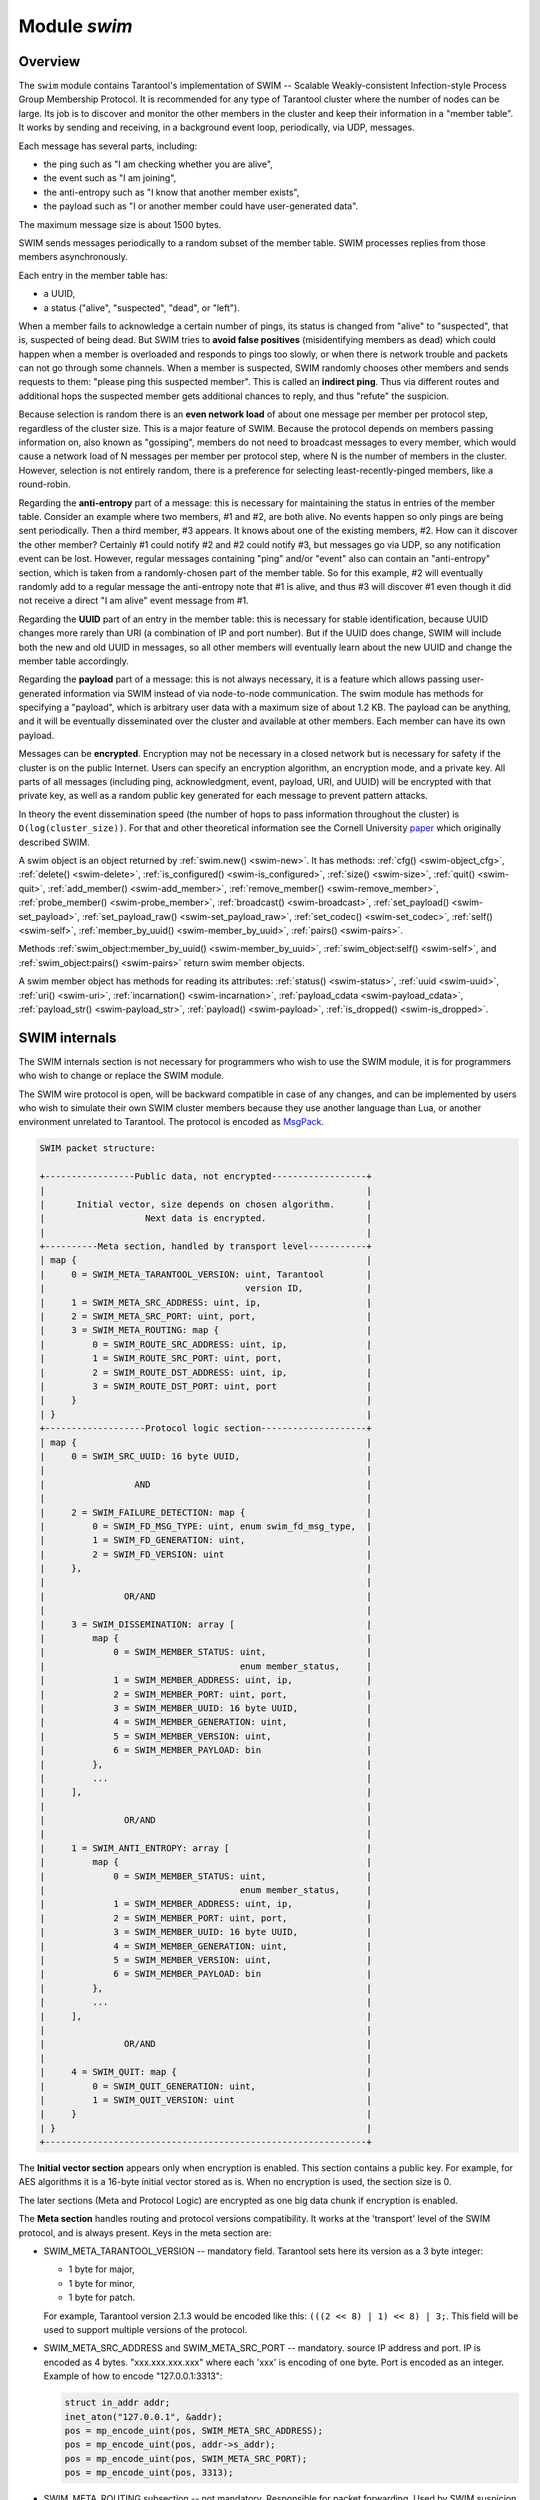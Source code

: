 .. _swim-module:

-------------------------------------------------------------------------------
                            Module `swim`
-------------------------------------------------------------------------------

===============================================================================
                                   Overview
===============================================================================

The ``swim`` module contains Tarantool's implementation of
SWIM -- Scalable Weakly-consistent Infection-style Process Group Membership
Protocol. It is recommended for any type of Tarantool cluster where the
number of nodes can be large. Its job is to discover and monitor
the other members in the cluster and keep their information in a "member table".
It works by sending and receiving, in a background event loop, periodically,
via UDP, messages.

Each message has several parts, including:

* the ping such as "I am checking whether you are alive",
* the event such as "I am joining",
* the anti-entropy such as "I know that another member exists",
* the payload such as "I or another member could have user-generated data".

The maximum message size is about 1500 bytes.

SWIM sends messages periodically to a random subset of the member table.
SWIM processes replies from those members asynchronously.

Each entry in the member table has:

* a UUID,
* a status ("alive", "suspected", "dead", or "left").

When a member fails to acknowledge a certain number of pings,
its status is changed from "alive" to "suspected", that is, suspected of being
dead. But SWIM tries to **avoid false positives** (misidentifying members as dead)
which could happen when a member is overloaded and responds to pings too slowly,
or when there is network trouble and packets can not go through some channels.
When a member is suspected, SWIM randomly chooses other members and sends
requests to them: "please ping this suspected member".
This is called an **indirect ping**.
Thus via different routes and additional hops the suspected member gets
additional chances to reply, and thus "refute" the suspicion.

Because selection is random there is an **even network load** of about one message
per member per protocol step, regardless of the cluster size. This is a major
feature of SWIM. Because the protocol depends on members passing information on,
also known as "gossiping", members do not need to broadcast messages to every
member, which would cause a network load of N messages per member per protocol step,
where N is the number of members in the cluster. However, selection is not
entirely random, there is a preference for selecting least-recently-pinged
members, like a round-robin.

Regarding the **anti-entropy** part of a message: this is necessary for maintaining
the status in entries of the member table.
Consider an example where two members, #1 and #2, are both alive.
No events happen so only pings are being sent periodically.
Then a third member, #3 appears.
It knows about one of the existing members, #2.
How can it discover the other member?
Certainly #1 could notify #2 and #2 could notify #3, but messages go via UDP,
so any notification event can be lost.
However, regular messages containing "ping" and/or "event" also can contain
an "anti-entropy" section,
which is taken from a randomly-chosen part of the member table.
So for this example, #2 will eventually randomly add to a regular message
the anti-entropy note that #1 is alive, and thus #3 will discover #1
even though it did not receive a direct "I am alive" event message from #1.

Regarding the **UUID** part of an entry in the member table:
this is necessary for stable identification, because UUID changes more
rarely than URI (a combination of IP and port number).
But if the UUID does change,
SWIM will include both the new and old UUID in messages,
so all other members will eventually learn about the new UUID
and change the member table accordingly.

Regarding the **payload** part of a message:
this is not always necessary, it is a feature
which allows passing user-generated information via SWIM
instead of via node-to-node communication.
The swim module has methods for specifying a "payload", which is arbitrary
user data with a maximum size of about 1.2 KB.
The payload can be anything, and it will be eventually
disseminated over the cluster and available at other members.
Each member can have its own payload.

Messages can be **encrypted**. Encryption may not be necessary in a closed
network but is necessary for safety if the cluster is on the public Internet.
Users can specify an encryption algorithm, an encryption mode, and a private key.
All parts of all messages (including ping, acknowledgment, event, payload,
URI, and UUID) will be encrypted
with that private key, as well as a random public key generated for each message to
prevent pattern attacks.

In theory the event dissemination speed (the number of hops to pass information
throughout the cluster) is ``O(log(cluster_size))``. For that and other theoretical
information see the Cornell University
`paper <https://www.cs.cornell.edu/projects/Quicksilver/public_pdfs/SWIM.pdf>`_
which originally described SWIM.

.. module:: swim

.. _swim-new:

.. function:: new([cfg])

    Create a new SWIM instance. A SWIM instance maintains a member
    table and interacts with other members.
    Multiple SWIM instances can be created in a single Tarantool process.

    :param table cfg: an optional configuration parameter.

                      If ``cfg`` is not specified or is nil, then
                      the new SWIM instance is not bound to a socket
                      and has nil attributes, so it cannot interact with other
                      members and only a few methods are valid
                      until :ref:`swim_object:cfg() <swim-object_cfg>` is called.

                      If ``cfg`` is specified, then the effect is the same as
                      calling ``s = swim.new() s:cfg()``, except for
                      generation.
                      For configuration description see
                      :ref:`swim_object:cfg() <swim-object_cfg>`.

    The generation part of ``cfg`` can only be specified during ``new()``,
    it cannot be specified later during ``cfg()``.
    Generation is part of :ref:`incarnation <swim-incarnation_description>`.
    Usually generation is not specified because the default value
    (a timestamp) is sufficient, but if there is reason to mistrust
    timestamps (because the time is changed or because the instance
    is started on a different machine), then users may say
    :samp:`swim.new({generation = {new-value}`. In that case the latest
    value should be persisted somehow (for example in a file, or in a space,
    or in a global service), and the new value must be greater than
    any previous value of generation.

    :return: swim-object :ref:`a swim object <swim-object>`

    Example:

    .. code-block:: lua

        swim_object = swim.new({uri = 3333, uuid = '00000000-0000-1000-8000-000000000001', heartbeat_rate = 0.1})

.. _swim-object:

.. class:: swim_object

    A swim object is an object returned by :ref:`swim.new() <swim-new>`.
    It has methods:
    :ref:`cfg() <swim-object_cfg>`,
    :ref:`delete() <swim-delete>`,
    :ref:`is_configured() <swim-is_configured>`,
    :ref:`size() <swim-size>`,
    :ref:`quit() <swim-quit>`,
    :ref:`add_member() <swim-add_member>`,
    :ref:`remove_member() <swim-remove_member>`,
    :ref:`probe_member() <swim-probe_member>`,
    :ref:`broadcast() <swim-broadcast>`,
    :ref:`set_payload() <swim-set_payload>`,
    :ref:`set_payload_raw() <swim-set_payload_raw>`,
    :ref:`set_codec() <swim-set_codec>`,
    :ref:`self() <swim-self>`,
    :ref:`member_by_uuid() <swim-member_by_uuid>`,
    :ref:`pairs() <swim-pairs>`.

    .. _swim-object_cfg:

    .. method:: cfg(cfg)

        Configure or reconfigure a SWIM instance.

        :param table cfg: the options to describe instance behavior

        The ``cfg`` table may have these components:

        * ``heartbeat_rate`` (double) -- rate of sending round messages, in seconds.
          Setting ``heartbeat_rate`` to X does not mean that every member
          will be checked every X seconds, instead X is the protocol speed.
          Protocol period depends on member count and heartbeat_rate.
          Default = 1.

        * ``ack_timeout`` (double) -- time in seconds after which a ping is
          considered to be unacknowledged. Default = 30.

        * ``gc_mode`` (enum) -- dead member collection mode.

          If ``gc_mode == 'off'`` then SWIM never removes dead
          members from the member table (though users may remove them
          with :ref:`swim_object:remove_member() <swim-remove_member>`), and
          SWIM will continue to ping them as if they were alive.

          If ``gc_mode == 'on'`` then SWIM removes dead members
          from the member table after one round.

          Default = ``'on'``.

        * ``uri`` (string or number) -- either an ``'ip:port'`` address,
          or just a port number (if ip is omitted then 127.0.0.1 is
          assumed). If ``port == 0``, then the kernel will select any free
          port for the IP address.

        * ``uuid`` (string or cdata struct tt_uuid) -- a value which should
          be unique among SWIM instances. Users may choose any value
          but the recommendation is: use
          :ref:`box.cfg.instance_uuid <cfg_replication-instance_uuid>`,
          the Tarantool instance's UUID.

        All the ``cfg`` components are dynamic -- ``swim_object:cfg()``
        may be called more than once. If it is not being called for
        the first time and a component is not specified, then the
        component retains its previous value. If it is being called
        for the first time then uri and uuid are mandatory, since
        a SWIM instance cannot operate without URI and UUID.

        ``swim_object:cfg()`` is atomic -- if there is an error,
        then nothing changes.

        :return: true if configuration succeeds
        :return: nil, ``err`` if an error occurred. ``err`` is an error object

        Example:

        .. code-block:: lua

            swim_object:cfg({heartbeat_rate = 0.5})

        After ``swim_object:cfg()``, all other ``swim_object`` methods are callable.

    .. data:: .cfg

        Expose all non-nil components of the read-only table which was set up
        or changed by :ref:`swim_object:cfg() <swim-object_cfg>`.

        Example:

        .. code-block:: tarantoolsession

            tarantool> swim_object.cfg
            ---
            - gc_mode: off
              uri: 3333
              uuid: 00000000-0000-1000-8000-000000000001
            ...

    .. _swim-delete:

    .. method:: delete()

        Delete a SWIM instance immediately. Its memory is freed,
        its member table entry is deleted,
        and it can no longer be used.
        Other members will treat this member as 'dead'.

        After ``swim_object:delete()`` any attempt to use the
        deleted instance will cause an exception to be thrown.

        :return: none, this method does not fail

        Example: ``swim_object:delete()``

    .. _swim-is_configured:

    .. method:: is_configured()

        Return false if
        a SWIM instance was created via
        :ref:`swim.new() <swim-new>` without an optional ``cfg`` argument,
        and was not configured with :ref:`swim_object:cfg() <swim-object_cfg>`.
        Otherwise return true.

        :return: boolean result, true if configured, otherwise false

        Example: ``swim_object:is_configured()``

    .. _swim-size:

    .. method:: size()

        Return the size of the member table. It will be at least 1
        because the "self" member is included.

        :return: integer size

        Example: ``swim_object:size()``

    .. _swim-quit:

    .. method:: quit()

        Leave the cluster.

        This is a graceful equivalent of
        :ref:`swim_object:delete() <swim-delete>` -- the instance is
        deleted, but before deletion it sends to each member in its
        member table a message, that this instance has left the cluster, and
        should not be considered dead.

        Other instances will mark such a member
        in their tables as 'left', and drop it after one round of
        dissemination.

        Consequences to the caller are the same as after
        ``swim_object:delete()`` -- the instance is no longer usable,
        and an error will be thrown if there is an attempt to use it.

        :return: none, the method does not fail

        Example: ``swim_object:quit()``

    .. _swim-add_member:

    .. method:: add_member(cfg)

        Explicitly add a member into the member table.

        This method is useful when a new member is joining
        the cluster and does not yet know what members already exist.
        In that case it can start interaction explicitly by
        adding the details about an already-existing member
        into its member table.
        Subsequently SWIM will discover other members automatically
        via messages from the already-existing member.

        :param table cfg: description of the member

        The ``cfg`` table has two mandatory components, ``uuid`` and ``uri``, which have
        the same format as ``uuid`` and ``uri`` in the table for :ref:`swim_object:cfg() <swim-object_cfg>`.

        :return: true if member is added
        :return: nil, ``err`` if an error occurred. ``err`` is an error object

        Example:

        .. code-block:: lua

            swim_member_object = swim_object:add_member({uuid = ..., uri = ...})

    .. _swim-remove_member:

    .. method:: remove_member(uuid)

        Explicitly and immediately remove a member from the member
        table.

        :param string-or-cdata-struct-tt_uuid uuid: UUID

        :return: true if member is removed
        :return: nil, ``err`` if an error occurred. ``err`` is an error object.

        Example: ``swim_object:delete('00000000-0000-1000-8000-000000000001')``

    .. _swim-probe_member:

    .. method:: probe_member(uri)

        Send a ping request to the specified ``uri`` address. If another member
        is listening at that address, it will receive the ping, and respond with
        an ACK (acknowledgment) message containing information such as UUID.
        That information will be added to the
        member table.

        ``swim_object:probe_member()`` is similar to
        :ref:`swim_object:add_member() <swim-add_member>`, but it
        does not require UUID, and it is not reliable because it uses UDP.

        :param string-or-number uri: URI. Format is the same as for ``uri``
                                     in :ref:`swim_object:cfg() <swim-object_cfg>`.

        :return: true if member is pinged
        :return: nil, ``err`` if an error occurred. ``err`` is an error object.

        Example: ``swim_object:probe_member(3333)``

    .. _swim-broadcast:

    .. method:: broadcast([port])

        Broadcast a ping request to all the network interfaces in the
        system.

        ``swim_object:broadcast()`` is like
        :ref:`swim_object:probe_member() <swim-probe_member>`
        to many members at once.

        :param number port: All the sent ping requests
                            have this port as destination port in their UDP headers.
                            By default a currently bound port is used.

        :return: true if broadcast is sent
        :return: nil, ``err`` if an error occurred. ``err`` is an error object.

        **Example:**

        .. code-block:: tarantoolsession

            tarantool> fiber = require('fiber')
            ---
            ...
            tarantool> swim = require('swim')
            ---
            ...
            tarantool> s1 = swim.new({uri = 3333, uuid = '00000000-0000-1000-8000-000000000001', heartbeat_rate = 0.1})
            ---
            ...
            tarantool> s2 = swim.new({uri = 3334, uuid = '00000000-0000-1000-8000-000000000002', heartbeat_rate = 0.1})
            ---
            ...
            tarantool> s1:size()
            ---
            - 1
            ...
            tarantool> s1:add_member({uri = s2:self():uri(), uuid = s2:self():uuid()})
            ---
            - true
            ...
            tarantool> s1:size()
            ---
            - 1
            ...
            tarantool> s2:size()
            ---
            - 1
            ...

            tarantool> fiber.sleep(0.2)
            ---
            ...
            tarantool> s1:size()
            ---
            - 2
            ...
            tarantool> s2:size()
            ---
            - 2
            ...
            tarantool> s1:remove_member(s2:self():uuid()) s2:remove_member(s1:self():uuid())
            ---
            ...
            tarantool> s1:size()
            ---
            - 1
            ...
            tarantool> s2:size()
            ---
            - 1
            ...

            tarantool> s1:probe_member(s2:self():uri())
            ---
            - true
            ...
            tarantool> fiber.sleep(0.1)
            ---
            ...
            tarantool> s1:size()
            ---
            - 2
            ...
            tarantool> s2:size()
            ---
            - 2
            ...
            tarantool> s1:remove_member(s2:self():uuid()) s2:remove_member(s1:self():uuid())
            ---
            ...
            tarantool> s1:size()
            ---
            - 1
            ...
            tarantool> s2:size()
            ---
            - 1
            ...
            tarantool> s1:broadcast(3334)
            ---
            - true
            ...
            tarantool> fiber.sleep(0.1)
            ---
            ...
            tarantool> s1:size()
            ---
            - 2
            ...

            tarantool> s2:size()
            ---
            - 2
            ...

    .. _swim-set_payload:

    .. method:: set_payload(payload)

        Set a payload, as formatted data.

        Payload is arbitrary user defined data up to 1200 bytes in size
        and disseminated over the cluster. So each cluster member
        will eventually learn what is the payload of other members in
        the cluster, because it is stored in the member table and can be
        queried with :ref:`swim_member_object:payload() <swim-payload>`.

        Different members may have different payloads.

        :param object payload:  Arbitrary Lua object to disseminate. Set to nil
                                to remove the payload, in which case it will be eventually removed
                                on other instances. The object is serialized in
                                MessagePack.

        :return: true if payload is set
        :return: nil, ``err`` if an error occurred. ``err`` is an error object

        Example:

        .. code-block:: lua

            swim_object:set_payload({field1 = 100, field2 = 200})

    .. _swim-set_payload_raw:

    .. method:: set_payload_raw(payload[, size])

        Set a payload, as raw data.

        Sometimes a payload does not need to be a Lua object.
        For example, a user may already have a well formatted
        MessagePack object and just wants to set it as a payload.
        Or cdata needs to be exposed.

        ``set_payload_raw`` allows setting
        a payload as is, without MessagePack serialization.

        :param string-or-cdata payload: any value

        :param number size:  Payload size in bytes. If ``payload`` is string then ``size`` is
                             optional, and if specified, then should not be larger
                             than actual ``payload`` size. If ``size`` is less than
                             actual ``payload`` size, then only the first ``size``
                             bytes of ``payload`` are used. If ``payload`` is cdata then
                             ``size`` is mandatory.

        :return: true if payload is set
        :return: nil, ``err`` if an error occurred. ``err`` is an error object

        Example:

        .. code-block:: tarantoolsession

            tarantool> tarantool> ffi = require('ffi')
            ---
            ...
            tarantool> fiber = require('fiber')
            ---
            ...
            tarantool> swim = require('swim')
            ---
            ...
            tarantool> s1 = swim.new({uri = 0, uuid = '00000000-0000-1000-8000-000000000001', heartbeat_rate = 0.1})
            ---
            ...
            tarantool> s2 = swim.new({uri = 0, uuid = '00000000-0000-1000-8000-000000000002', heartbeat_rate = 0.1})
            ---
            ...
            tarantool> s1:add_member({uri = s2:self():uri(), uuid = s2:self():uuid()})
            ---
            - true
            ...
            tarantool> s1:set_payload({a = 100, b = 200})
            ---
            - true
            ...
            tarantool> s2:set_payload('any payload')
            ---
            - true
            ...
            tarantool> fiber.sleep(0.2)
            ---
            ...
            tarantool> s1_view = s2:member_by_uuid(s1:self():uuid())
            ---
            ...
            tarantool> s2_view = s1:member_by_uuid(s2:self():uuid())
            ---
            ...
            tarantool> s1_view:payload()
            ---
            - {'a': 100, 'b': 200}
            ...
            tarantool> s2_view:payload()
            ---
            - any payload
            ...
            tarantool> cdata = ffi.new('char[?]', 2)
            ---
            ...
            tarantool> cdata[0] = 1
            ---
            ...
            tarantool> cdata[1] = 2
            ---
            ...
            tarantool> s1:set_payload_raw(cdata, 2)
            ---
            - true
            ...
            tarantool> fiber.sleep(0.2)
            ---
            ...
            tarantool> cdata, size = s1_view:payload_cdata()
            ---
            ...
            tarantool> cdata[0]
            ---
            - 1
            ...
            tarantool> cdata[1]
            ---
            - 2
            ...
            tarantool> size
            ---
            - 2
            ...

    .. _swim-set_codec:

    .. method:: set_codec(codec_cfg)

        Enable encryption for all following messages.

        For a brief description of encryption
        algorithms see "enum_crypto_algo" and "enum crypto_mode"
        in the Tarantool source code file
        `crypto.h <https://github.com/tarantool/tarantool/blob/master/src/lib/crypto/crypto.h>`_.

        When encryption is enabled, all the
        messages are encrypted with a chosen private key, and a
        randomly generated and updated public key.

        :param table codec_cfg: description of the encryption

        The components of the ``codec_cfg`` table may be:

        * ``algo`` (string) -- encryption algorithm name.
          All the names in :ref:`module crypto <crypto>` are supported:
          'aes128', 'aes192', 'aes256', 'des'.
          Specify 'none' to disable encryption.

        * ``mode`` (string) -- encryption algorithm mode. All the modes in
          module ``crypto`` are supported: 'ecb', 'cbc', 'cfb', 'ofb'.
          Default = 'cbc'.

        * ``key`` (cdata or string) -- a private secret key which is kept
          secret and should never be stored hard-coded in source code.

        * ``key_size`` (integer) -- size of the key in bytes.

          ``key_size`` is mandatory if key is cdata.

          ``key_size`` is optional if key is
          string, and if ``key_size`` is shorter than than actual key size
          then the key is truncated.

        All of ``algo``, ``mode``, ``key``, and ``key_size`` should be
        the same for all SWIM instances, so that members can understand
        each others' messages.

        Example;

        .. code-block:: tarantoolsession

            tarantool> tarantool> swim = require('swim')
            ---
            ...
            tarantool> s1 = swim.new({uri = 0, uuid = '00000000-0000-1000-8000-000000000001'})
            ---
            ...
            tarantool> s1:set_codec({algo = 'aes128', mode = 'cbc', key = '1234567812345678'})
            ---
            - true
            ...

    .. _swim-self:

    .. method:: self()

        Return a :ref:`swim member object <swim-member_object>` (of self) from the member table,
        or from a cache containing earlier results of ``swim_object:self()`` or
        ``swim_object:member_by_uuid()`` or ``swim_object:pairs()``.

        :return: :ref:`swim member object <swim-member_object>`, not nil because self() will not fail

        Example: ``swim_member_object = swim_object:self()``

    .. _swim-member_by_uuid:

    .. method:: member_by_uuid(uuid)

        Return a :ref:`swim member object <swim-member_object>` (given UUID) from the member table,
        or from a cache containing earlier results of ``swim_object:self()`` or
        ``swim_object:member_by_uuid()`` or ``swim_object:pairs()``.

        :param string-or-cdata-struct-tt-uuid uuid: UUID

        :return: :ref:`swim member object <swim-member_object>`, or nil if not found

        Example:

        .. code-block:: lua

            swim_member_object = swim_object:member_by_uuid('00000000-0000-1000-8000-000000000001')

    .. _swim-pairs:

    .. method:: pairs()

        Set up an iterator for returning
        :ref:`swim member objects <swim-member_object>` from the member table,
        or from a cache containing earlier results of ``swim_object:self()`` or
        ``swim_object:member_by_uuid()`` or ``swim_object:pairs()``.

        ``swim_object:pairs()`` should be in a 'for' loop, and
        there should only be one iterator in operation
        at one time. (The iterator is implemented in an extra light fashion so only
        one iterator object is available per SWIM instance.)

        :param varies generator+object+key: as for any Lua pairs() iterators.
                                            generator function, iterator
                                            object (a swim member object),
                                            and initial key (a UUID).

        Example:

        .. code-block:: tarantoolsession

            tarantool> fiber = require('fiber')
            ---
            ...
            tarantool> swim = require('swim')
            ---
            ...
            tarantool> s1 = swim.new({uri = 0, uuid = '00000000-0000-1000-8000-000000000001', heartbeat_rate = 0.1})
            ---
            ...
            tarantool> s2 = swim.new({uri = 0, uuid = '00000000-0000-1000-8000-000000000002', heartbeat_rate = 0.1})
            ---
            ...
            tarantool> s1:add_member({uri = s2:self():uri(), uuid = s2:self():uuid()})
            ---
            - true
            ...
            tarantool> fiber.sleep(0.2)
            ---
            ...
            tarantool> s1:self()
            ---
            - uri: 127.0.0.1:55845
              status: alive
              incarnation: cdata {generation = 1569353431853325ULL, version = 1ULL}
              uuid: 00000000-0000-1000-8000-000000000001
              payload_size: 0
            ...
            tarantool> s1:member_by_uuid(s1:self():uuid())
            ---
            - uri: 127.0.0.1:55845
              status: alive
              incarnation: cdata {generation = 1569353431853325ULL, version = 1ULL}
              uuid: 00000000-0000-1000-8000-000000000001
              payload_size: 0
            ...
            tarantool> s1:member_by_uuid(s2:self():uuid())
            ---
            - uri: 127.0.0.1:53666
              status: alive
              incarnation: cdata {generation = 1569353431865138ULL, version = 1ULL}
              uuid: 00000000-0000-1000-8000-000000000002
              payload_size: 0
            ...
            tarantool> t = {}
            ---
            ...
            tarantool> for k, v in s1:pairs() do table.insert(t, {k, v}) end
            ---
            ...
            tarantool> t
            ---
            - - - 00000000-0000-1000-8000-000000000002
                - uri: 127.0.0.1:53666
                  status: alive
                  incarnation: cdata {generation = 1569353431865138ULL, version = 1ULL}
                  uuid: 00000000-0000-1000-8000-000000000002
                  payload_size: 0
              - - 00000000-0000-1000-8000-000000000001
                - uri: 127.0.0.1:55845
                  status: alive
                  incarnation: cdata {generation = 1569353431853325ULL, version = 1ULL}
                  uuid: 00000000-0000-1000-8000-000000000001
                  payload_size: 0
            ...

    .. _swim-member_object:

.. class:: swim_member_object

    Methods
    :ref:`swim_object:member_by_uuid() <swim-member_by_uuid>`,
    :ref:`swim_object:self() <swim-self>`, and
    :ref:`swim_object:pairs() <swim-pairs>` return swim
    member objects.

    A swim member object has methods for reading
    its attributes:
    :ref:`status() <swim-status>`,
    :ref:`uuid <swim-uuid>`,
    :ref:`uri() <swim-uri>`,
    :ref:`incarnation() <swim-incarnation>`,
    :ref:`payload_cdata <swim-payload_cdata>`,
    :ref:`payload_str() <swim-payload_str>`,
    :ref:`payload() <swim-payload>`,
    :ref:`is_dropped() <swim-is_dropped>`.

    .. _swim-status:

    .. method:: status()

        Return the status, which may be 'alive', 'suspected',
        'left', or 'dead'.

        :return: string 'alive' | 'suspected' | 'left' | dead'

    .. _swim-uuid:

    .. method:: uuid()

        Return the UUID as cdata struct tt_uuid.

        :return: cdata-struct-tt-uuid UUID

    .. _swim-uri:

    .. method:: uri()

        Return the URI as a string 'ip:port'.
        Via this method a user
        can learn a real assigned port, if port = 0 was specified in
        :ref:`swim_object:cfg() <swim-object_cfg>`.

        :return: string ip:port

    .. _swim-incarnation:

    .. method:: incarnation()

        Return a cdata object with the :ref:`incarnation <swim-incarnation_description>`.
        The cdata object has two attributes: incarnation().generation and
        incarnation().version.

        Incarnations can be compared to each other with
        any comparison operator (==, <, >, <=, >=, ~=).

        Incarnations, when printed, will appear as
        strings with both generation and version.

        :return: cdata incarnation

    .. _swim-payload_cdata:

    .. method:: payload_cdata()

        Return member's payload.

        :return: pointer-to-cdata payload and size in bytes

    .. _swim-payload_Str:

    .. method:: payload_str()

        Return payload as a string object. Payload is not decoded. It
        is just returned as a string instead of cdata. If payload was
        not specified
        by :ref:`swim_object:set_payload() <swim-set_payload>` or
        by :ref:`swim_object:set_payload_raw() <swim-set_payload_raw>`,
        then its size is 0 and nil is returned.

        :return: string-object payload, or nil if there is no payload

    .. _swim-payload:

    .. method:: payload()

        Since the ``swim`` module is a Lua module, a user is likely to use Lua objects
        as a payload -- tables, numbers, strings etc. And it is natural
        to expect that
        :ref:`swim_member_object:payload() <swim-payload>`
        should return the same object
        which was passed into
        :ref:`swim_object:set_payload() <swim-set_payload>`
        by another instance.
        ``swim_member_object:payload()`` tries to interpret payload as MessagePack,
        and if that fails then it returns the payload as a string.

        ``swim_member_object:payload()`` caches its result. Therefore only the first call
        actually decodes cdata payload. All following calls return a
        pointer to the same result, unless payload is changed with a new
        incarnation. If payload was not specified (its size is 0), then nil is
        returned.

    .. _swim-is_dropped:

    .. method:: is_dropped()

        Returns true if this member object is a stray reference to a
        member which has already been dropped from the member table.

        :return: boolean true if member is dropped, otherwise false

        Example:

        .. code-block:: tarantoolsession

            tarantool> swim = require('swim')
            ---
            ...
            tarantool> s = swim.new({uri = 0, uuid = '00000000-0000-1000-8000-000000000001'})
            ---
            ...
            tarantool> self = s:self()
            ---
            ...
            tarantool> self:status()
            ---
            - alive
            ...
            tarantool> self:uuid()
            ---
            - 00000000-0000-1000-8000-000000000001
            ...
            tarantool> self:uri()
            ---
            - 127.0.0.1:56367
            ...
            tarantool> self:incarnation()
            ---
            - - cdata {generation = 1569354463981551ULL, version = 1ULL}
            ...
            tarantool> self:is_dropped()
            ---
            - false
            ...
            tarantool> s:set_payload_raw('123')
            ---
            - true
            ...
            tarantool> self:payload_cdata()
            ---
            - 'cdata<const char *>: 0x0103500050'
            - 3
            ...
            tarantool> self:payload_str()
            ---
            - '123'
            ...
            tarantool> s:set_payload({a = 100})
            ---
            - true
            ...
            tarantool> self:payload_cdata()
            ---
            - 'cdata<const char *>: 0x0103500050'
            - 4
            ...
            tarantool> self:payload_str()
            ---
            - !!binary gaFhZA==
            ...
            tarantool> self:payload()
            ---
            - {'a': 100}
            ...

    .. _swim-on_member_event:

    .. method:: on_member_event(trigger-function[, ctx])

        Create an "on_member :ref:`trigger <triggers>`".
        The ``trigger-function`` will be executed when a member in the member table is updated.

        :param function trigger-function: this will become the trigger function
        :param cdata ctx: (optional) this will be passed to trigger-function

        :return: nil or function pointer.

        The **trigger-function** should have three parameter declarations
        (Tarantool will pass values for them when it invokes the function):

        * the member which is having the member event,
        * the event object,
        * the ``ctx`` which will be the same value as what is passed to
          ``swim_object:on_member_event``.

        A **member event** is any of:

        * appearance of a new member,
        * drop of an existing member, or
        * update of an existing member.

        An **event object** is an object which the trigger-function
        can use for determining what type of member event has happened.
        The object's methods -- such as ``is_new_status()``, ``is_new_uri()``,
        ``is_new_incarnation()``, ``is_new_payload()``, ``is_drop()`` --
        return boolean values.

        A member event may have more than one associated **trigger**.
        Triggers are executed sequentially.
        Therefore if a trigger function causes yields or sleeps,
        other triggers may be forced to wait.
        However, since trigger execution is done in a separate fiber,
        SWIM itself is not forced to wait.

        Example of an on-member trigger function:

        .. code-block:: none

            tarantool> swim = require('swim')

            local function on_event(member, event, ctx)
                if event:is_new() then
                    ...
                elseif event:is_drop() then
                    ...
                end

                if event:is_update() then
                    -- All next conditions can be
                    -- true simultaneously.
                    if event:is_new_status() then
            ...
                    end
                    if event:is_new_uri() then
            ...
                    end
                    if event:is_new_incarnation() then
            ...
                    end
                    if event:is_new_payload() then
            ...
                    end
                end
            end

        Notice in the above example that the function is ready
        for the possibility that multiple events can happen
        simultaneously for a single trigger activation.
        ``is_new()`` and ``is_drop()`` can not both be true,
        but ``is_new()`` and ``is_update()`` can both be true,
        or ``is_drop()`` and ``is_update()`` can both be true.
        Multiple simultaneous events are especially likely if
        there are many events and trigger functions are slow --
        in that case, for example, a member might be added
        and then updated after a while, and then after a while
        there will be a single trigger activation.

        Also: ``is_new()`` and ``is_new_payload()`` can both be true.
        This case is not due to trigger functions that are slow.
        It occurs because "omitted payload" and "size-zero payload"
        are not the same thing. For example: when a ping is received,
        a new member might be added, but ping messages do not include
        payload. The payload will appear later in a different message.
        If that is important for the application, then the function
        should not assume when ``is_new()`` is true that the member
        already has a payload, and should not assume that payload size
        says something about the payload's presence or absence.

        Also: functions should not assume that ``is_new()`` and ``is_drop()``
        will always be seen.
        If a new member appears but then is dropped before its appearance has
        caused a trigger activation, then there will be no trigger
        activation.

        ``is_new_generation()`` will be true if the generation part
        of :ref:`incarnation <swim-incarnation_description>` changes.
        ``is_new_version()`` will be true if the version part
        of incarnation changes.
        ``is_new_incarnation()`` will be true if either the generation part
        or the version part of incarnation changes.
        For example a combination of these methods can be used within a
        user-defined trigger to check whether a process has restarted,
        or a member has changed ...

        .. code-block:: none

            swim = require('swim')
            s = swim.new()
            s:on_member_event(function(m, e)
            ...
                if e:is_new_incarnation() then
                    if e:is_new_generation() then
                        -- Process restart.
                    end
                    if e:is_new_version() then
                        -- Process version update. It means
                        -- the member is somehow changed.
                    end
                end
            end

    .. method:: on_member_event(nil, old-trigger)

        Delete an on-member trigger.

        :param function old-trigger: old-trigger

        The old-trigger value should be the value returned by
        ``on_member_event(trigger-function[, ctx])``.

    .. method:: on_member_event(new-trigger, old-trigger [, ctx])

        This is a variation of ``on_member_event(new-trigger, [, ctx])``.

        The additional parameter is ``old-trigger``.
        Instead of adding the new-trigger at the end of a
        list of triggers, this function will replace the entry in
        the list of triggers that matches old-trigger.
        The position within a list may be important because
        triggers are activated sequentially starting
        with the first trigger in the list.

        The old-trigger value should be the value returned by
        ``on_member_event(trigger-function[, ctx])``.

    .. method:: on_member_event()

        Return the list of on-member triggers.

===============================================================================
SWIM internals
===============================================================================

The SWIM internals section is not necessary for programmers who wish to use the SWIM module,
it is for programmers who wish to change or replace the SWIM module.

The SWIM wire protocol is open, will be backward compatible in case of
any changes, and can be implemented by users who wish to simulate their
own SWIM cluster members because they use another language than Lua,
or another environment unrelated to Tarantool.
The protocol is encoded as
`MsgPack <https://en.wikipedia.org/wiki/MessagePack>`_.

.. code-block:: none

    SWIM packet structure:

    +-----------------Public data, not encrypted------------------+
    |                                                             |
    |      Initial vector, size depends on chosen algorithm.      |
    |                   Next data is encrypted.                   |
    |                                                             |
    +----------Meta section, handled by transport level-----------+
    | map {                                                       |
    |     0 = SWIM_META_TARANTOOL_VERSION: uint, Tarantool        |
    |                                      version ID,            |
    |     1 = SWIM_META_SRC_ADDRESS: uint, ip,                    |
    |     2 = SWIM_META_SRC_PORT: uint, port,                     |
    |     3 = SWIM_META_ROUTING: map {                            |
    |         0 = SWIM_ROUTE_SRC_ADDRESS: uint, ip,               |
    |         1 = SWIM_ROUTE_SRC_PORT: uint, port,                |
    |         2 = SWIM_ROUTE_DST_ADDRESS: uint, ip,               |
    |         3 = SWIM_ROUTE_DST_PORT: uint, port                 |
    |     }                                                       |
    | }                                                           |
    +-------------------Protocol logic section--------------------+
    | map {                                                       |
    |     0 = SWIM_SRC_UUID: 16 byte UUID,                        |
    |                                                             |
    |                 AND                                         |
    |                                                             |
    |     2 = SWIM_FAILURE_DETECTION: map {                       |
    |         0 = SWIM_FD_MSG_TYPE: uint, enum swim_fd_msg_type,  |
    |         1 = SWIM_FD_GENERATION: uint,                       |
    |         2 = SWIM_FD_VERSION: uint                           |
    |     },                                                      |
    |                                                             |
    |               OR/AND                                        |
    |                                                             |
    |     3 = SWIM_DISSEMINATION: array [                         |
    |         map {                                               |
    |             0 = SWIM_MEMBER_STATUS: uint,                   |
    |                                     enum member_status,     |
    |             1 = SWIM_MEMBER_ADDRESS: uint, ip,              |
    |             2 = SWIM_MEMBER_PORT: uint, port,               |
    |             3 = SWIM_MEMBER_UUID: 16 byte UUID,             |
    |             4 = SWIM_MEMBER_GENERATION: uint,               |
    |             5 = SWIM_MEMBER_VERSION: uint,                  |
    |             6 = SWIM_MEMBER_PAYLOAD: bin                    |
    |         },                                                  |
    |         ...                                                 |
    |     ],                                                      |
    |                                                             |
    |               OR/AND                                        |
    |                                                             |
    |     1 = SWIM_ANTI_ENTROPY: array [                          |
    |         map {                                               |
    |             0 = SWIM_MEMBER_STATUS: uint,                   |
    |                                     enum member_status,     |
    |             1 = SWIM_MEMBER_ADDRESS: uint, ip,              |
    |             2 = SWIM_MEMBER_PORT: uint, port,               |
    |             3 = SWIM_MEMBER_UUID: 16 byte UUID,             |
    |             4 = SWIM_MEMBER_GENERATION: uint,               |
    |             5 = SWIM_MEMBER_VERSION: uint,                  |
    |             6 = SWIM_MEMBER_PAYLOAD: bin                    |
    |         },                                                  |
    |         ...                                                 |
    |     ],                                                      |
    |                                                             |
    |               OR/AND                                        |
    |                                                             |
    |     4 = SWIM_QUIT: map {                                    |
    |         0 = SWIM_QUIT_GENERATION: uint,                     |
    |         1 = SWIM_QUIT_VERSION: uint                         |
    |     }                                                       |
    | }                                                           |
    +-------------------------------------------------------------+

The **Initial vector section** appears only when encryption
is enabled. This section contains a public key. For example,
for AES algorithms it is a 16-byte initial vector stored as is. When
no encryption is used, the section size is 0.

The later sections (Meta and Protocol Logic) are encrypted as one
big data chunk if encryption is enabled.

The **Meta section** handles routing and protocol versions compatibility. It
works at the 'transport' level of the SWIM protocol, and is always present.
Keys in the meta section are:

* SWIM_META_TARANTOOL_VERSION -- mandatory field. Tarantool sets
  here its version as a 3 byte integer:

  * 1 byte for major,
  * 1 byte for minor,
  * 1 byte for patch.

  For example, Tarantool version 2.1.3 would
  be encoded like this: ``(((2 << 8) | 1) << 8) | 3;``. This field
  will be used to support multiple versions of the protocol.

* SWIM_META_SRC_ADDRESS and SWIM_META_SRC_PORT -- mandatory.
  source IP address and port. IP is encoded as 4 bytes.
  "xxx.xxx.xxx.xxx" where each 'xxx' is encoding of one byte. Port is encoded
  as an integer. Example of how to encode "127.0.0.1:3313":

  .. code-block:: none

      struct in_addr addr;
      inet_aton("127.0.0.1", &addr);
      pos = mp_encode_uint(pos, SWIM_META_SRC_ADDRESS);
      pos = mp_encode_uint(pos, addr->s_addr);
      pos = mp_encode_uint(pos, SWIM_META_SRC_PORT);
      pos = mp_encode_uint(pos, 3313);

* SWIM_META_ROUTING subsection -- not mandatory.
  Responsible for packet forwarding. Used by SWIM
  suspicion mechanism. Read about suspicion in the SWIM paper.

  If this subsection is present then the following fields are
  mandatory:

  * SWIM_ROUTE_SRC_ADDRESS and SWIM_ROUTE_SRC_PORT (source
    IP address and port) (should be an address of the
    message originator (can differ from
  * SWIM_META_SRC_ADDRESS and from SWIM_META_SRC_ADDRESS_PORT);
  * SWIM_ROUTE_DST_ADDRESS and SWIM_ROUTE_DST_PORT (destination
    IP address and port, for the the message's final destination).

  If a message was sent indirectly with the help of SWIM_META_ROUTING,
  then the reply should be sent back by the same route.

  For an example of how SWIM uses routing for indirect pings ...
  Assume there are 3 nodes: S1, S2, S3. S1 sends a message to
  S3 via S2. The following steps are executed in order to
  deliver the message:

  .. code-block:: none

      S1 -> S2
      { src: S1, routing: {src: S1, dst: S3}, body: ... }

  S2 receives the message and sees that routing.dst is not equal to S2,
  so it is a foreign packet. S2 forwards the packet to S3 preserving all the
  data including body and routing sections.

  .. code-block:: none

      S2 -> S3

  S3 receives the message and sees that routing.dst is equal to S3,
  so the message is delivered. If S3 wants to answer, it sends a
  response via the same proxy. It knows that the message was
  delivered from S2, so it sends an answer via S2.

The **Protocol logic section** handles SWIM logical protocol steps and actions.

* SWIM_SRC_UUID -- mandatory field. SWIM uses UUID as a unique
  identifier of a member, not IP/port. This field stores UUID of
  sender. Its type is MP_BIN. Size is always 16 bytes. UUID is
  encoded in host byte order, no bswaps are needed.

Following SWIM_SRC_UUID there are four possible subsections:
SWIM_FAILURE_DETECTION, SWIM_DISSEMINATION, SWIM_ANTI_ENTROPY, SWIM_QUIT.
Any or all of these subsections may be present.
A connector should be ready to handle any combination.

* SWIM_FAILURE_DETECTION subsection -- describes a ping or ACK.
  In the SWIM_FAILURE_DETECTION subsection are:

  * SWIM_FD_MSG_TYPE (0 is ping, 1 is ack);
  * SWIM_FD_GENERATION + SWIM_FD_VERSION (the :ref:`incarnation <swim-incarnation_description>`).

* SWIM_DISSEMINATION subsection -- a list of
  changed cluster members. It may include only a subset of changed
  cluster members if there are too many changes to fit into one UDP packet.

  In the SWIM_DISSEMINATION subsection are:

  * SWIM_MEMBER_STATUS (mandatory) (0 = alive, 1 = suspected, 2 = dead, 3 = left);
  * SWIM_MEMBER_ADDRESS and SWIM_MEMBER_PORT (mandatory) member IP and port;
  * SWIM_MEMBER_UUID (mandatory) (member UUID);
  * SWIM_MEMBER_GENERATION + SWIM_MEMBER_VERSION (mandatory) (the member :ref:`incarnation <swim-incarnation_description>`);
  * SWIM_MEMBER_PAYLOAD (not mandatory) (member payload)
    (MessagePack type is MP_BIN).

  Note that absence of SWIM_MEMBER_PAYLOAD means nothing -
  it is not the same as a payload with zero size.

* SWIM_ANTI_ENTROPY subsection -- a helper for the
  dissemination. It contains all the same fields as the
  dissemination sub, but all of them are mandatory, including
  payload even when payload size is 0. Anti-entropy eventually
  spreads changes which for any reason are not spread by the dissemination.

* SWIM_QUIT subsection -- statement that the sender has left the
  cluster gracefully, for example via :ref:`swim_object:quit() <swim-quit>`,
  and should not be considered dead. Sender
  status should be changed to 'left'.

  In the SWIM_QUIT subsection are:

  * SWIM_QUIT_GENERATION + SWIM_QUIT_VERSION (the sender :ref:`incarnation <swim-incarnation_description>`).

.. _swim-incarnation_description:

The **incarnation** is a 128-bit cdata value which is part of
each member's configuration and is present in most messages.
It has two parts: generation and version.

Generation is persistent. By default it has the number of
microseconds since the epoch (compare the value returned by
:ref:`clock_realtime64() <clock-time>`). Optionally a user
can set generation during :ref:`new() <swim-new>`.

Version is volatile. It is initially 0.
It is incremented automatically every time that a change occurs.

The incarnation, or sometimes the version alone,
is useful for deciding to ignore obsolete messages,
for updating a member's attributes on remote nodes,
and for refuting messages that say a member is dead.

If the member's incarnation is less than the locally stored incarnation,
then the message is obsolete.
This can happen because UDP allows reordering and duplication.

If the member's incarnation in a message is greater than the locally stored incarnation,
then most of its attributes  (IP,
port, status) should be updated with the values received in the message.
However, the payload attribute should not be updated
unless it is present in the message. Because of its relatively large size,
payload is not always included in every message.

Refutation usually happens when a false-positive failure
detection has happened. In such a case the member thought to be
dead receives that information from other members, increases its own
incarnation, and spreads a message saying the member is
alive (a "refutation").

Note: in the original version of Tarantool SWIM, and in the original
SWIM specification, there is no generation and the incarnation consists
of only the version. Generation was added because it is useful for
detecting obsolete messages left over from a previous life of an instance
that has restarted.




